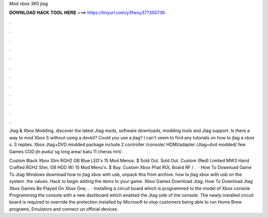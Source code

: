 Mod xbox 360 jtag



𝐃𝐎𝐖𝐍𝐋𝐎𝐀𝐃 𝐇𝐀𝐂𝐊 𝐓𝐎𝐎𝐋 𝐇𝐄𝐑𝐄 ===> https://tinyurl.com/y3fwxy37?350736



.



.



.



.



.



.



.



.



.



.



.



.

Jtag & Xbox Modding, discover the latest Jtag mods, software downloads, modding tools and Jtag support. Is there a way to mod Xbox S without using a devkit? Could you use a jtag? I can't seem to find any tutorials on how to jtag a xbox s. 3 replies. Xbox Jtag+DVD modded package include 2 controller /console/ HDMI/adapter /Jtag+dvd modded/ few Games COD jln pudu/ sg long area/ batu 11 cheras mrt/.

Custom Black Xbox Slim RGH2 GB Blue LED's 15 Mod Menus. $ Sold Out. Sold Out. Custom (Red) Limited MW3 Hand Crafted RGH2 Slim, GB HDD W/ 15 Mod Menu's. $ Buy. Custom Xbox Phat ROL Board RF / .  · How To Download Game To Jtag Windows  download how to jtag xbox with usb, unpack this from archive.  how to jtag xbox with usb on the system.  the values.  Hack to begin adding the items to your game. Xbox Games Download Jtag; How To Download Jtag Xbox Games Be Played On Xbox One; .  · Installing a circuit board which is programmed to the model of Xbox console Programming the console with a new dashboard which enabled the Jtag side of the console. The newly installed circuit board is required to override the protection installed by Microsoft to stop customers being able to run Home Brew programs, Emulators and connect un official devices.
